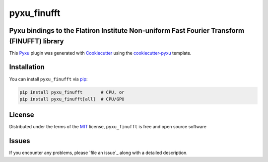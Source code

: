 pyxu_finufft
============

.. image:: https://img.shields.io/pypi/l/pyxu_finufft.svg?color=green
   :target: https://github.com/pyxu-org/pyxu_finufft/raw/main/LICENSE
   :alt: License MIT
.. image:: https://img.shields.io/pypi/v/pyxu_finufft.svg?color=green
   :target: https://pypi.org/project/pyxu_finufft
   :alt: PyPI
.. image:: https://img.shields.io/endpoint?url=https://pyxu-org.github.io/fair/shields/pyxu_finufft
   :alt: Pyxu score
   :target: https://pyxu-org.github.io/fair/score.html

Pyxu bindings to the Flatiron Institute Non-uniform Fast Fourier Transform (FINUFFT) library
--------------------------------------------------------------------------------------------

This `Pyxu`_ plugin was generated with `Cookiecutter`_ using the `cookiecutter-pyxu`_ template.

Installation
------------

You can install ``pyxu_finufft`` via `pip`_:

.. code-block:: bash

   pip install pyxu_finufft       # CPU, or
   pip install pyxu_finufft[all]  # CPU/GPU

License
-------

Distributed under the terms of the `MIT`_ license,
``pyxu_finufft`` is free and open source software

Issues
------

If you encounter any problems, please `file an issue`_ along with a detailed description.

.. _Pyxu: https://github.com/pyxu-org/pyxu
.. _contributing-guide: https://pyxu-org.github.io/fair/contribute.html
.. _developer notes: https://pyxu-org.github.io/fair/dev_notes.html
.. _Cookiecutter: https://github.com/audreyr/cookiecutter
.. _MIT: http://opensource.org/licenses/MIT
.. _cookiecutter-pyxu: https://github.com/pyxu-org/cookiecutter-pyxu
.. _tox: https://tox.readthedocs.io/en/latest/
.. _pip: https://pypi.org/project/pip/
